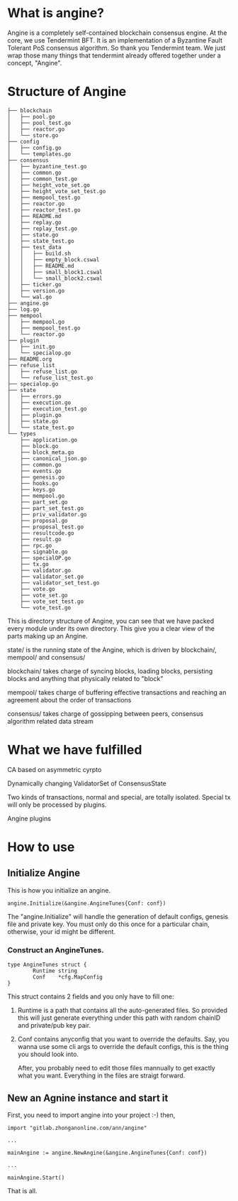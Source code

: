 * What is angine?

  Angine is a completely self-contained blockchain consensus engine. 
  At the core, we use Tendermint BFT. It is an implementation of a Byzantine Fault Tolerant PoS consensus algorithm. So thank you Tendermint team.
  We just wrap those many things that tendermint already offered together under a concept, "Angine". 

* Structure of Angine
  #+BEGIN_SRC 
├── blockchain
│   ├── pool.go
│   ├── pool_test.go
│   ├── reactor.go
│   └── store.go
├── config
│   ├── config.go
│   └── templates.go
├── consensus
│   ├── byzantine_test.go
│   ├── common.go
│   ├── common_test.go
│   ├── height_vote_set.go
│   ├── height_vote_set_test.go
│   ├── mempool_test.go
│   ├── reactor.go
│   ├── reactor_test.go
│   ├── README.md
│   ├── replay.go
│   ├── replay_test.go
│   ├── state.go
│   ├── state_test.go
│   ├── test_data
│   │   ├── build.sh
│   │   ├── empty_block.cswal
│   │   ├── README.md
│   │   ├── small_block1.cswal
│   │   └── small_block2.cswal
│   ├── ticker.go
│   ├── version.go
│   └── wal.go
├── angine.go
├── log.go
├── mempool
│   ├── mempool.go
│   ├── mempool_test.go
│   └── reactor.go
├── plugin
│   ├── init.go
│   └── specialop.go
├── README.org
├── refuse_list
│   ├── refuse_list.go
│   └── refuse_list_test.go
├── specialop.go
├── state
│   ├── errors.go
│   ├── execution.go
│   ├── execution_test.go
│   ├── plugin.go
│   ├── state.go
│   └── state_test.go
└── types
    ├── application.go
    ├── block.go
    ├── block_meta.go
    ├── canonical_json.go
    ├── common.go
    ├── events.go
    ├── genesis.go
    ├── hooks.go
    ├── keys.go
    ├── mempool.go
    ├── part_set.go
    ├── part_set_test.go
    ├── priv_validator.go
    ├── proposal.go
    ├── proposal_test.go
    ├── resultcode.go
    ├── result.go
    ├── rpc.go
    ├── signable.go
    ├── specialOP.go
    ├── tx.go
    ├── validator.go
    ├── validator_set.go
    ├── validator_set_test.go
    ├── vote.go
    ├── vote_set.go
    ├── vote_set_test.go
    └── vote_test.go
  #+END_SRC
  This is directory structure of Angine, you can see that we have packed every module under its own directory. This give you a clear view of the parts making up an Angine.
**** state/ is the running state of the Angine, which is driven by blockchain/, mempool/ and consensus/
**** blockchain/ takes charge of syncing blocks, loading blocks, persisting blocks and anything that physically related to "block"
**** mempool/ takes charge of buffering effective transactions and reaching an agreement about the order of transactions
**** consensus/ takes charge of gossipping between peers, consensus algorithm related data stream

* What we have fulfilled

**** CA based on asymmetric cyrpto
**** Dynamically changing ValidatorSet of ConsensusState
**** Two kinds of transactions, normal and special, are totally isolated. Special tx will only be processed by plugins.
**** Angine plugins

* How to use

** Initialize Angine
This is how you initialize an angine. 
#+BEGIN_SRC 
angine.Initialize(&angine.AngineTunes{Conf: conf})
#+END_SRC
The "angine.Initialize" will handle the generation of default configs, genesis file and private key. You must only do this once for a particular chain, otherwise, your id might be different.
*** Construct an AngineTunes. 
    #+BEGIN_SRC 
type AngineTunes struct {
		Runtime string
		Conf    *cfg.MapConfig
}
    #+END_SRC
    This struct contains 2 fields and you only have to fill one:
**** Runtime is a path that contains all the auto-generated files. So provided this will just generate everything under this path with random chainID and private/pub key pair.
**** Conf contains anyconfig that you want to override the defaults. Say, you wanna use some cli args to override the default configs, this is the thing you should look into.
    After, you probably need to edit those files mannually to get exactly what you want. Everything in the files are straigt forward.
 
** New an Agnine instance and start it
First, you need to import angine into your project :-) then, 
   #+BEGIN_SRC 
import "gitlab.zhonganonline.com/ann/angine"

...

mainAngine := angine.NewAngine(&angine.AngineTunes{Conf: conf})

...

mainAngine.Start()
   #+END_SRC
   That is all.
